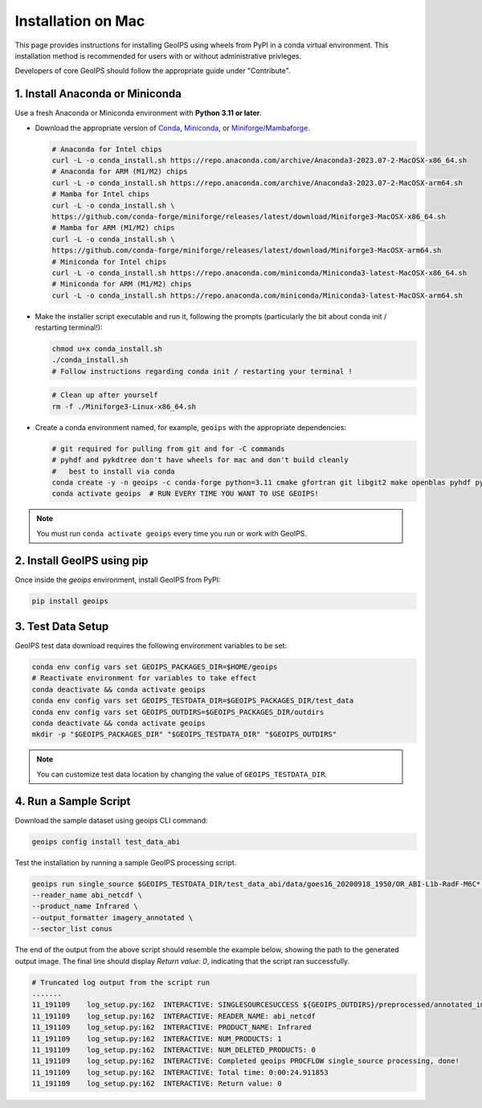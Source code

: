 .. dropdown:: Distribution Statement

 | # # # This source code is subject to the license referenced at
 | # # # https://github.com/NRLMMD-GEOIPS.

.. _mac-installation:


Installation on Mac
*******************

This page provides instructions for installing GeoIPS using wheels from PyPI in a
conda virtual environment. This installation method is recommended for users with
or without administrative privleges.

Developers of core GeoIPS should follow the appropriate guide under "Contribute".

1. Install Anaconda or Miniconda
--------------------------------

Use a fresh Anaconda or Miniconda environment with **Python 3.11 or later**.

- Download the appropriate version of `Conda
  <https://www.anaconda.com/download#downloads>`_,  `Miniconda
  <https://docs.conda.io/en/latest/miniconda.html>`_, or
  `Miniforge/Mambaforge <https://github.com/conda-forge/miniforge#download>`_.

  .. code:: bash

      # Anaconda for Intel chips
      curl -L -o conda_install.sh https://repo.anaconda.com/archive/Anaconda3-2023.07-2-MacOSX-x86_64.sh
      # Anaconda for ARM (M1/M2) chips
      curl -L -o conda_install.sh https://repo.anaconda.com/archive/Anaconda3-2023.07-2-MacOSX-arm64.sh
      # Mamba for Intel chips
      curl -L -o conda_install.sh \
      https://github.com/conda-forge/miniforge/releases/latest/download/Miniforge3-MacOSX-x86_64.sh
      # Mamba for ARM (M1/M2) chips
      curl -L -o conda_install.sh \
      https://github.com/conda-forge/miniforge/releases/latest/download/Miniforge3-MacOSX-arm64.sh
      # Miniconda for Intel chips
      curl -L -o conda_install.sh https://repo.anaconda.com/miniconda/Miniconda3-latest-MacOSX-x86_64.sh
      # Miniconda for ARM (M1/M2) chips
      curl -L -o conda_install.sh https://repo.anaconda.com/miniconda/Miniconda3-latest-MacOSX-arm64.sh

- Make the installer script executable and run it, following the prompts (particularly the bit about
  conda init / restarting terminal!):

  .. code:: bash

      chmod u+x conda_install.sh
      ./conda_install.sh
      # Follow instructions regarding conda init / restarting your terminal !

  .. code:: bash

      # Clean up after yourself
      rm -f ./Miniforge3-Linux-x86_64.sh

- Create a conda environment named, for example, ``geoips`` with the appropriate
  dependencies:


  .. code:: bash

      # git required for pulling from git and for -C commands
      # pyhdf and pykdtree don't have wheels for mac and don't build cleanly
      #   best to install via conda
      conda create -y -n geoips -c conda-forge python=3.11 cmake gfortran git libgit2 make openblas pyhdf pykdtree
      conda activate geoips  # RUN EVERY TIME YOU WANT TO USE GEOIPS!

.. note::

   You must run ``conda activate geoips``
   every time you run or work with GeoIPS.

2. Install GeoIPS using pip
---------------------------

Once inside the `geoips` environment, install GeoIPS from PyPI:

.. code:: bash

    pip install geoips

3. Test Data Setup
------------------

GeoIPS test data download requires the following environment variables to be set:

.. code:: bash

    conda env config vars set GEOIPS_PACKAGES_DIR=$HOME/geoips
    # Reactivate environment for variables to take effect
    conda deactivate && conda activate geoips
    conda env config vars set GEOIPS_TESTDATA_DIR=$GEOIPS_PACKAGES_DIR/test_data
    conda env config vars set GEOIPS_OUTDIRS=$GEOIPS_PACKAGES_DIR/outdirs
    conda deactivate && conda activate geoips
    mkdir -p "$GEOIPS_PACKAGES_DIR" "$GEOIPS_TESTDATA_DIR" "$GEOIPS_OUTDIRS"

.. note::

   You can customize test data location
   by changing the value of ``GEOIPS_TESTDATA_DIR``.

4. Run a Sample Script
----------------------

Download the sample dataset using geoips CLI command:

.. code:: bash

    geoips config install test_data_abi

Test the installation by running a sample GeoIPS processing script.

.. code:: bash

    geoips run single_source $GEOIPS_TESTDATA_DIR/test_data_abi/data/goes16_20200918_1950/OR_ABI-L1b-RadF-M6C* \
    --reader_name abi_netcdf \
    --product_name Infrared \
    --output_formatter imagery_annotated \
    --sector_list conus

The end of the output from the above script should resemble the example below, showing
the path to the generated output image. The final line should display `Return value: 0`,
indicating that the script ran successfully.

.. code:: bash

    # Truncated log output from the script run
    .......
    11_191109    log_setup.py:162  INTERACTIVE: SINGLESOURCESUCCESS ${GEOIPS_OUTDIRS}/preprocessed/annotated_imagery/NorthAmerica-UnitedStates-Continental/x-x-x/Infrared/abi/20200918.195020.goes-16.abi.Infrared.conus.97p12.noaa.3p0.png
    11_191109    log_setup.py:162  INTERACTIVE: READER_NAME: abi_netcdf
    11_191109    log_setup.py:162  INTERACTIVE: PRODUCT_NAME: Infrared
    11_191109    log_setup.py:162  INTERACTIVE: NUM_PRODUCTS: 1
    11_191109    log_setup.py:162  INTERACTIVE: NUM_DELETED_PRODUCTS: 0
    11_191109    log_setup.py:162  INTERACTIVE: Completed geoips PROCFLOW single_source processing, done!
    11_191109    log_setup.py:162  INTERACTIVE: Total time: 0:00:24.911853
    11_191109    log_setup.py:162  INTERACTIVE: Return value: 0
